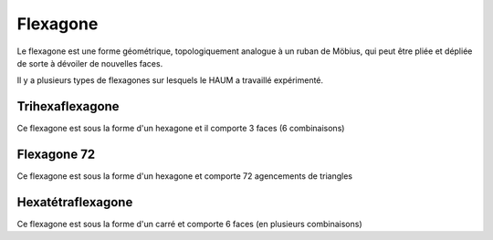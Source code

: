 =========
Flexagone
=========

Le flexagone est une forme géométrique, topologiquement analogue à un ruban de
Möbius, qui peut être pliée et dépliée de sorte à dévoiler de nouvelles faces.

Il y a plusieurs types de flexagones sur lesquels le HAUM a travaillé expérimenté.

Trihexaflexagone
----------------

Ce flexagone est sous la forme d'un hexagone et il comporte 3 faces (6 combinaisons)

Flexagone 72
------------

Ce flexagone est sous la forme d'un hexagone et comporte 72 agencements de triangles

Hexatétraflexagone
------------------

Ce flexagone est sous la forme d'un carré et comporte 6 faces (en plusieurs combinaisons)
